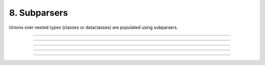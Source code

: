 .. Comment: this file is automatically generated by `update_example_docs.py`.
   It should not be modified manually.

8. Subparsers
==========================================


Unions over nested types (classes or dataclasses) are populated using subparsers.



.. code-block:: python
       :linenos:

       from __future__ import annotations
       
       import dataclasses
       from typing import Union
       
       import dcargs
       
       
       @dataclasses.dataclass(frozen=True)
       class Checkout:
           """Checkout a branch."""
       
           branch: str
       
       
       @dataclasses.dataclass(frozen=True)
       class Commit:
           """Commit changes."""
       
           message: str
           all: bool = False
       
       
       def main(cmd: Union[Checkout, Commit]) -> None:
           print(cmd)
       
       
       if __name__ == "__main__":
           # Note that we can also pass `Union[Checkout, Command]` directly into
           # `dcargs.cli()`; this is understood by dcargs and pyright, but unfortunately not by
           # mypy.
           dcargs.cli(main)

------------

.. raw:: html

        <kbd>python 08_subparsers.py --help</kbd>

.. program-output:: python ../../examples/08_subparsers.py --help

------------

.. raw:: html

        <kbd>python 08_subparsers.py cmd:commit --help</kbd>

.. program-output:: python ../../examples/08_subparsers.py cmd:commit --help

------------

.. raw:: html

        <kbd>python 08_subparsers.py cmd:commit --cmd.message hello --cmd.all</kbd>

.. program-output:: python ../../examples/08_subparsers.py cmd:commit --cmd.message hello --cmd.all

------------

.. raw:: html

        <kbd>python 08_subparsers.py cmd:checkout --help</kbd>

.. program-output:: python ../../examples/08_subparsers.py cmd:checkout --help

------------

.. raw:: html

        <kbd>python 08_subparsers.py cmd:checkout --cmd.branch main</kbd>

.. program-output:: python ../../examples/08_subparsers.py cmd:checkout --cmd.branch main
